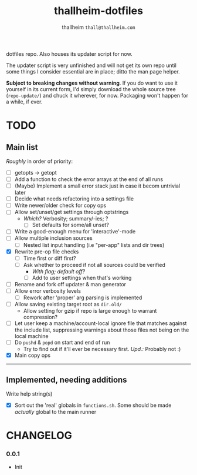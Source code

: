 #+title: thallheim-dotfiles
#+author: thallheim =thall@thallheim.com=
#+STARTUP: show2levels

dotfiles repo. Also houses its updater script for now.

The updater script is very unfinished and will not get its own repo
until some things I consider essential are in place; ditto the man page
helper.

*Subject to breaking changes without warning*. If you do want to use it
yourself in its current form, I'd simply download the whole source tree
(=repo-update/=) and chuck it wherever, for now. Packaging won't happen
for a while, if ever.

* TODO

** Main list
/Roughly/ in order of priority:

- [ ] getopts -> getopt
- [ ] Add a function to check the error arrays at the end of all runs
- [ ] (Maybe) Implement a small error stack just in case it becom
  untrivial later
- [ ] Decide what needs refactoring into a settings file
- [ ] Write newer/older check for copy ops
- [ ] Allow set/unset/get settings through optstrings
  - /Which?/ Verbosity; summary/-ies; ?
    - [ ] Set defaults for some/all unset?
- [ ] Write a good-enough menu for 'interactive'-mode
- [ ] Allow multiple inclusion sources
  - [ ] Nested list input handling (i.e "per-app" lists and dir trees)
- [X] Rewrite pre-op file checks
  - [ ] Time first or diff first?
  - [ ] Ask whether to proceed if not all sources could be verified
    - /With flag; default off?/
    - [ ] Add to user settings when that's working
- [ ] Rename and fork off updater & man generator
- [ ] Allow error verbosity levels
  - [ ] Rework after 'proper' arg parsing is implemented
- [ ] Allow saving existing target root as =dir.old/=
  - Allow setting for gzip if repo is large enough to warrant
    compression?
- [ ] Let user keep a machine/account-local ignore file that matches
  against the include list, suppressing warnings about those files not
  being on the local machine
- [ ] Do =pushd= & =popd= on start and end of run
  - Try to find out if it'll ever be necessary first. /Upd.:/ Probably
    not :)
- [X] Main copy ops

--------------

** Implemented, needing additions
**** Write help string(s)
- [X] Sort out the 'real' globals in =functions.sh=. Some should be made
  /actually/ global to the main runner

* CHANGELOG

*** 0.0.1
- Init
